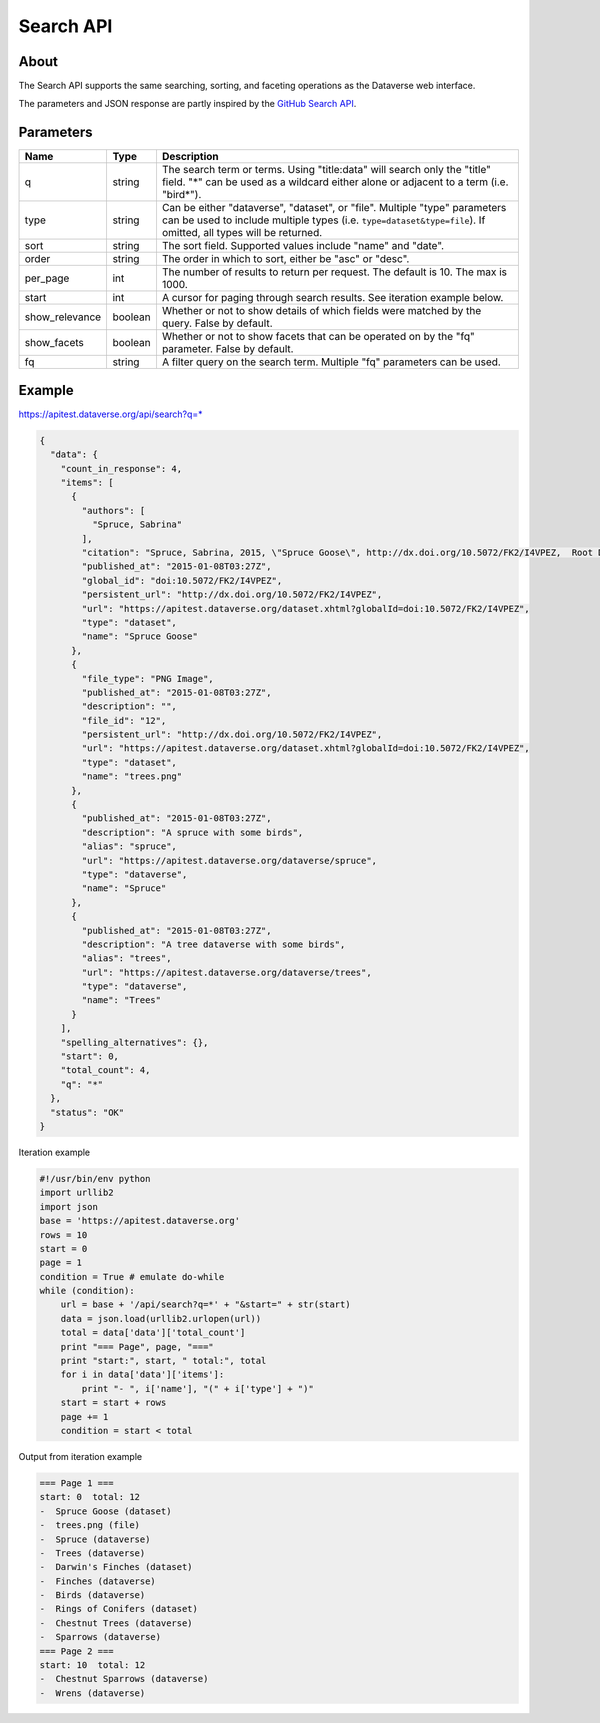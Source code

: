 Search API
==========

About
-----

The Search API supports the same searching, sorting, and faceting operations as the Dataverse web interface.

The parameters and JSON response are partly inspired by the `GitHub Search API <https://developer.github.com/v3/search/>`_.

Parameters
----------

==============  =======  ===========
Name            Type     Description
==============  =======  ===========
q               string   The search term or terms. Using "title:data" will search only the "title" field. "*" can be used as a wildcard either alone or adjacent to a term (i.e. "bird*").
type            string   Can be either "dataverse", "dataset", or "file". Multiple "type" parameters can be used to include multiple types (i.e. ``type=dataset&type=file``). If omitted, all types will be returned.
sort            string   The sort field. Supported values include "name" and "date". 
order           string   The order in which to sort, either be "asc" or "desc".
per_page        int      The number of results to return per request. The default is 10. The max is 1000.
start           int      A cursor for paging through search results. See iteration example below.
show_relevance  boolean  Whether or not to show details of which fields were matched by the query. False by default.
show_facets     boolean  Whether or not to show facets that can be operated on by the "fq" parameter. False by default.
fq              string   A filter query on the search term. Multiple "fq" parameters can be used.
==============  =======  ===========

Example
-------

https://apitest.dataverse.org/api/search?q=*

.. code-block:: json 

    {
      "data": {
        "count_in_response": 4,
        "items": [
          {
            "authors": [
              "Spruce, Sabrina"
            ],
            "citation": "Spruce, Sabrina, 2015, \"Spruce Goose\", http://dx.doi.org/10.5072/FK2/I4VPEZ,  Root Dataverse,  V0",
            "published_at": "2015-01-08T03:27Z",
            "global_id": "doi:10.5072/FK2/I4VPEZ",
            "persistent_url": "http://dx.doi.org/10.5072/FK2/I4VPEZ",
            "url": "https://apitest.dataverse.org/dataset.xhtml?globalId=doi:10.5072/FK2/I4VPEZ",
            "type": "dataset",
            "name": "Spruce Goose"
          },
          {
            "file_type": "PNG Image",
            "published_at": "2015-01-08T03:27Z",
            "description": "",
            "file_id": "12",
            "persistent_url": "http://dx.doi.org/10.5072/FK2/I4VPEZ",
            "url": "https://apitest.dataverse.org/dataset.xhtml?globalId=doi:10.5072/FK2/I4VPEZ",
            "type": "dataset",
            "name": "trees.png"
          },
          {
            "published_at": "2015-01-08T03:27Z",
            "description": "A spruce with some birds",
            "alias": "spruce",
            "url": "https://apitest.dataverse.org/dataverse/spruce",
            "type": "dataverse",
            "name": "Spruce"
          },
          {
            "published_at": "2015-01-08T03:27Z",
            "description": "A tree dataverse with some birds",
            "alias": "trees",
            "url": "https://apitest.dataverse.org/dataverse/trees",
            "type": "dataverse",
            "name": "Trees"
          }
        ],
        "spelling_alternatives": {},
        "start": 0,
        "total_count": 4,
        "q": "*"
      },
      "status": "OK"
    }

Iteration example

.. code-block:: python

    #!/usr/bin/env python
    import urllib2
    import json
    base = 'https://apitest.dataverse.org'
    rows = 10
    start = 0
    page = 1
    condition = True # emulate do-while
    while (condition):
        url = base + '/api/search?q=*' + "&start=" + str(start)
        data = json.load(urllib2.urlopen(url))
        total = data['data']['total_count']
        print "=== Page", page, "==="
        print "start:", start, " total:", total
        for i in data['data']['items']:
            print "- ", i['name'], "(" + i['type'] + ")"
        start = start + rows
        page += 1
        condition = start < total

Output from iteration example

.. code-block:: none

    === Page 1 ===
    start: 0  total: 12
    -  Spruce Goose (dataset)
    -  trees.png (file)
    -  Spruce (dataverse)
    -  Trees (dataverse)
    -  Darwin's Finches (dataset)
    -  Finches (dataverse)
    -  Birds (dataverse)
    -  Rings of Conifers (dataset)
    -  Chestnut Trees (dataverse)
    -  Sparrows (dataverse)
    === Page 2 ===
    start: 10  total: 12
    -  Chestnut Sparrows (dataverse)
    -  Wrens (dataverse)
